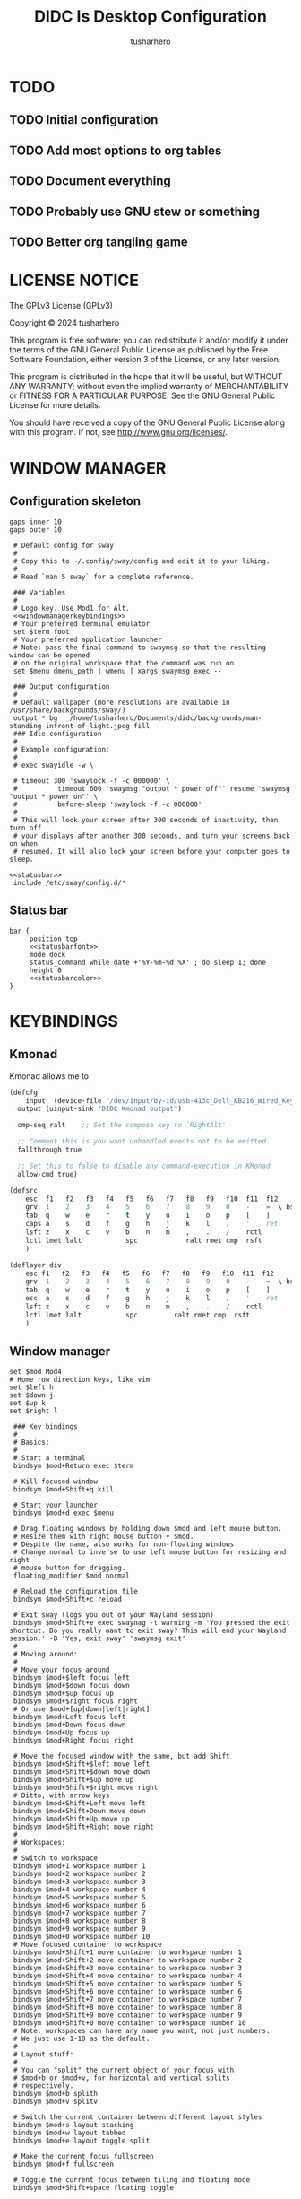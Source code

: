 # -*- after-save-hook: (org-babel-tangle); -*-
#+TITLE: DIDC Is Desktop Configuration
#+AUTHOR: tusharhero
#+EMAIL: tusharhero@sdf.org
#+STARTUP: content
#+PROPERTY: :header-args: :noweb yes :mkdirp yes

* TODO
** TODO Initial configuration
** TODO Add most options to org tables
** TODO Document everything
** TODO Probably use GNU stew or something
** TODO Better org tangling game

* LICENSE NOTICE
  :PROPERTIES:
  :VISIBILITY: folded
  :END:
  The GPLv3 License (GPLv3)

  Copyright © 2024 tusharhero

  This program is free software: you can redistribute it and/or modify
  it under the terms of the GNU General Public License as published by
  the Free Software Foundation, either version 3 of the License, or
  any later version.

  This program is distributed in the hope that it will be useful,
  but WITHOUT ANY WARRANTY; without even the implied warranty of
  MERCHANTABILITY or FITNESS FOR A PARTICULAR PURPOSE.  See the
  GNU General Public License for more details.

  You should have received a copy of the GNU General Public License
  along with this program.  If not, see <http://www.gnu.org/licenses/>.
* COMMENT HELPERS
#+name: getvariable
#+begin_src elisp :var table="fontsettings"
  ;; (assoc 'fontsize
         `(quote ,(cl-mapcar (lambda (variable value)
                               `(,variable . ,value))
                             (mapcar (lambda (name) (substring-no-properties name ))
                                     (org-table-get-remote-range table "@I$1..@II$1"))
                             (mapcar (lambda (name) (substring-no-properties name ))
                                     (org-table-get-remote-range table "@I$2..@II$2"))))
         ;; )
#+end_src
* WINDOW MANAGER
** Configuration skeleton

#+begin_src conf-space :tangle config/sway/config :noweb yes
          gaps inner 10
          gaps outer 10
#+end_src
#+begin_src conf-space :tangle config/sway/config :noweb yes
   # Default config for sway
   #
   # Copy this to ~/.config/sway/config and edit it to your liking.
   #
   # Read `man 5 sway` for a complete reference.

   ### Variables
   #
   # Logo key. Use Mod1 for Alt.
   <<windowmanagerkeybindings>>
   # Your preferred terminal emulator
   set $term foot
   # Your preferred application launcher
   # Note: pass the final command to swaymsg so that the resulting window can be opened
   # on the original workspace that the command was run on.
   set $menu dmenu_path | wmenu | xargs swaymsg exec --

   ### Output configuration
   #
   # Default wallpaper (more resolutions are available in /usr/share/backgrounds/sway/)
   output * bg   /home/tusharhero/Documents/didc/backgrounds/man-standing-infront-of-light.jpeg fill
   ### Idle configuration
   #
   # Example configuration:
   #
   # exec swayidle -w \

   # timeout 300 'swaylock -f -c 000000' \
   #          timeout 600 'swaymsg "output * power off"' resume 'swaymsg "output * power on"' \
   #          before-sleep 'swaylock -f -c 000000'
   #
   # This will lock your screen after 300 seconds of inactivity, then turn off
   # your displays after another 300 seconds, and turn your screens back on when
   # resumed. It will also lock your screen before your computer goes to sleep.

  <<statusbar>>
   include /etc/sway/config.d/*
#+end_src
** Status bar
:PROPERTIES:
:header-args: :noweb-ref statusbar 
:END:
#+begin_src conf-space :noweb yes
  bar {
       position top
       <<statusbarfont>>
       mode dock
       status_command while date +'%Y-%m-%d %X' ; do sleep 1; done
       height 0
       <<statusbarcolor>>
  }
#+end_src
* KEYBINDINGS
** Kmonad
Kmonad allows me to 
#+begin_src lisp :tangle config/kmonad/default.kbd :mkdirp yes
  (defcfg
      input  (device-file "/dev/input/by-id/usb-413c_Dell_KB216_Wired_Keyboard-event-kbd")
    output (uinput-sink "DIDC Kmonad output")

    cmp-seq ralt    ;; Set the compose key to `RightAlt'

    ;; Comment this is you want unhandled events not to be emitted
    fallthrough true

    ;; Set this to false to disable any command-execution in KMonad
    allow-cmd true)

  (defsrc
      esc  f1   f2   f3   f4   f5   f6   f7   f8   f9   f10  f11  f12        ssrq slck pause
      grv  1    2    3    4    5    6    7    8    9    0    -    =  \ bspc  ins  home pgup  nlck kp/  kp*  kp-
      tab  q    w    e    r    t    y    u    i    o    p    [    ]          del  end  pgdn  kp7  kp8  kp9  kp+
      caps a    s    d    f    g    h    j    k    l    ;    '    ret                        kp4  kp5  kp6
      lsft z    x    c    v    b    n    m    ,    .    /    rctl                 up         kp1  kp2  kp3  kprt
      lctl lmet lalt           spc            ralt rmet cmp  rsft            left down rght  kp0  kp.
      )

  (deflayer div
      esc f1   f2   f3   f4   f5   f6   f7   f8   f9   f10  f11  f12        ssrq slck pause
      grv  1    2    3    4    5    6    7    8    9    0    -    =  \ bspc  ins  home pgup  nlck kp/  kp*  kp-
      tab  q    w    e    r    t    y    u    i    o    p    [    ]          del  end  pgdn  kp7  kp8  kp9  kp+
      esc  a    s    d    f    g    h    j    k    l    ;    '    ret                        kp4  kp5  kp6
      lsft z    x    c    v    b    n    m    ,    .    /    rctl                 up         kp1  kp2  kp3  kprt
      lctl lmet lalt           spc         ralt rmet cmp  rsft            left down rght  kp0  kp.
      )
#+end_src
** Window manager
#+begin_src conf-space :noweb-ref windowmanagerkeybindings
  set $mod Mod4
  # Home row direction keys, like vim
  set $left h
  set $down j
  set $up k
  set $right l

   ### Key bindings
   #
   # Basics:
   #
   # Start a terminal
   bindsym $mod+Return exec $term

   # Kill focused window
   bindsym $mod+Shift+q kill

   # Start your launcher
   bindsym $mod+d exec $menu

   # Drag floating windows by holding down $mod and left mouse button.
   # Resize them with right mouse button + $mod.
   # Despite the name, also works for non-floating windows.
   # Change normal to inverse to use left mouse button for resizing and right
   # mouse button for dragging.
   floating_modifier $mod normal

   # Reload the configuration file
   bindsym $mod+Shift+c reload

   # Exit sway (logs you out of your Wayland session)
   bindsym $mod+Shift+e exec swaynag -t warning -m 'You pressed the exit shortcut. Do you really want to exit sway? This will end your Wayland session.' -B 'Yes, exit sway' 'swaymsg exit'
   #
   # Moving around:
   #
   # Move your focus around
   bindsym $mod+$left focus left
   bindsym $mod+$down focus down
   bindsym $mod+$up focus up
   bindsym $mod+$right focus right
   # Or use $mod+[up|down|left|right]
   bindsym $mod+Left focus left
   bindsym $mod+Down focus down
   bindsym $mod+Up focus up
   bindsym $mod+Right focus right

   # Move the focused window with the same, but add Shift
   bindsym $mod+Shift+$left move left
   bindsym $mod+Shift+$down move down
   bindsym $mod+Shift+$up move up
   bindsym $mod+Shift+$right move right
   # Ditto, with arrow keys
   bindsym $mod+Shift+Left move left
   bindsym $mod+Shift+Down move down
   bindsym $mod+Shift+Up move up
   bindsym $mod+Shift+Right move right
   #
   # Workspaces:
   #
   # Switch to workspace
   bindsym $mod+1 workspace number 1
   bindsym $mod+2 workspace number 2
   bindsym $mod+3 workspace number 3
   bindsym $mod+4 workspace number 4
   bindsym $mod+5 workspace number 5
   bindsym $mod+6 workspace number 6
   bindsym $mod+7 workspace number 7
   bindsym $mod+8 workspace number 8
   bindsym $mod+9 workspace number 9
   bindsym $mod+0 workspace number 10
   # Move focused container to workspace
   bindsym $mod+Shift+1 move container to workspace number 1
   bindsym $mod+Shift+2 move container to workspace number 2
   bindsym $mod+Shift+3 move container to workspace number 3
   bindsym $mod+Shift+4 move container to workspace number 4
   bindsym $mod+Shift+5 move container to workspace number 5
   bindsym $mod+Shift+6 move container to workspace number 6
   bindsym $mod+Shift+7 move container to workspace number 7
   bindsym $mod+Shift+8 move container to workspace number 8
   bindsym $mod+Shift+9 move container to workspace number 9
   bindsym $mod+Shift+0 move container to workspace number 10
   # Note: workspaces can have any name you want, not just numbers.
   # We just use 1-10 as the default.
   #
   # Layout stuff:
   #
   # You can "split" the current object of your focus with
   # $mod+b or $mod+v, for horizontal and vertical splits
   # respectively.
   bindsym $mod+b splith
   bindsym $mod+v splitv

   # Switch the current container between different layout styles
   bindsym $mod+s layout stacking
   bindsym $mod+w layout tabbed
   bindsym $mod+e layout toggle split

   # Make the current focus fullscreen
   bindsym $mod+f fullscreen

   # Toggle the current focus between tiling and floating mode
   bindsym $mod+Shift+space floating toggle

   # Swap focus between the tiling area and the floating area
   bindsym $mod+space focus mode_toggle

   # Move focus to the parent container
   bindsym $mod+a focus parent
   #
   # Scratchpad:
   #
   # Sway has a "scratchpad", which is a bag of holding for windows.
   # You can send windows there and get them back later.

   # Move the currently focused window to the scratchpad
   bindsym $mod+Shift+minus move scratchpad

   # Show the next scratchpad window or hide the focused scratchpad window.
   # If there are multiple scratchpad windows, this command cycles through them.
   bindsym $mod+minus scratchpad show
   #
   # Resizing containers:
   #
   mode "resize" {
   # left will shrink the containers width
   # right will grow the containers width
   # up will shrink the containers height
   # down will grow the containers height
   bindsym $left resize shrink width 10px
   bindsym $down resize grow height 10px
   bindsym $up resize shrink height 10px
   bindsym $right resize grow width 10px

   # Ditto, with arrow keys
   bindsym Left resize shrink width 10px
   bindsym Down resize grow height 10px
   bindsym Up resize shrink height 10px
   bindsym Right resize grow width 10px

   # Return to default mode
   bindsym Return mode "default"
   bindsym Escape mode "default"
   }
   bindsym $mod+r mode "resize"

#+end_src

* FONTS
** Terminal emulator
#+begin_src conf-unix :tangle config/foot/foot.ini :noweb yes
  [main]
  font=Iosevka NF:size=14
  dpi-aware=yes
#+end_src
** Status bar
#+begin_src conf-space :noweb-ref statusbarfont
font Iosevka NF
#+end_src
* COLORS
** Terminal emulator
#+begin_src conf-unix :tangle config/foot/foot.ini
  [colors]
  background=000000
  foreground=ffffff
#+end_src
** Status bar
#+begin_src conf-space :noweb-ref statusbarcolor
colors {
       statusline #ffffff
       background #000000
       separator #ffffff
       inactive_workspace #000000 #000000 #5c5c5c
}
#+end_src

